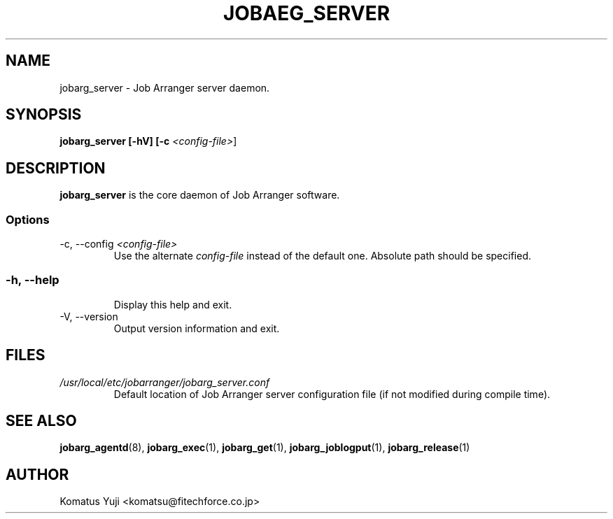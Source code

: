 .TH JOBAEG_SERVER 8 "17 March 2014"
.SH NAME
jobarg_server \- Job Arranger server daemon.
.SH SYNOPSIS
.B jobarg_server [-hV] [-c \fI<config-file>\fR]
.SH DESCRIPTION
.B jobarg_server
is the core daemon of Job Arranger software.
.SS Options
.IP "-c, --config \fI<config-file>\fR"
Use the alternate \fIconfig-file\fR instead of the default one.
Absolute path should be specified.
.SS
.RS 4
.RE
.RE
.IP "-h, --help"
Display this help and exit.
.IP "-V, --version"
Output version information and exit.
.SH FILES
.TP
.I /usr/local/etc/jobarranger/jobarg_server.conf
Default location of Job Arranger server configuration file (if not modified during compile time).
.SH "SEE ALSO"
.BR jobarg_agentd (8),
.BR jobarg_exec (1),
.BR jobarg_get (1),
.BR jobarg_joblogput (1),
.BR jobarg_release (1)
.SH AUTHOR
Komatus Yuji <komatsu@fitechforce.co.jp>
